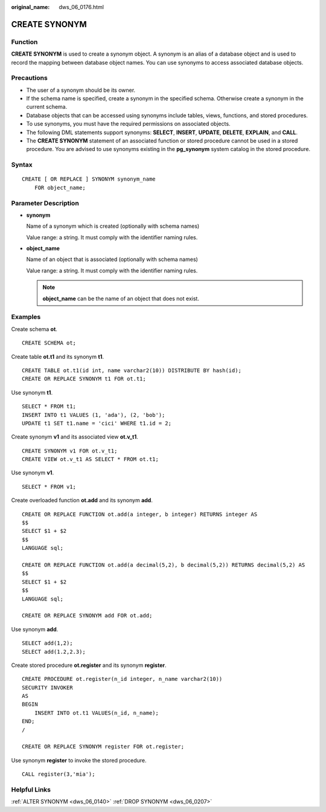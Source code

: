 :original_name: dws_06_0176.html

.. _dws_06_0176:

CREATE SYNONYM
==============

Function
--------

**CREATE SYNONYM** is used to create a synonym object. A synonym is an alias of a database object and is used to record the mapping between database object names. You can use synonyms to access associated database objects.

Precautions
-----------

-  The user of a synonym should be its owner.
-  If the schema name is specified, create a synonym in the specified schema. Otherwise create a synonym in the current schema.
-  Database objects that can be accessed using synonyms include tables, views, functions, and stored procedures.
-  To use synonyms, you must have the required permissions on associated objects.
-  The following DML statements support synonyms: **SELECT**, **INSERT**, **UPDATE**, **DELETE**, **EXPLAIN**, and **CALL**.
-  The **CREATE SYNONYM** statement of an associated function or stored procedure cannot be used in a stored procedure. You are advised to use synonyms existing in the **pg_synonym** system catalog in the stored procedure.

Syntax
------

::

   CREATE [ OR REPLACE ] SYNONYM synonym_name
       FOR object_name;

Parameter Description
---------------------

-  **synonym**

   Name of a synonym which is created (optionally with schema names)

   Value range: a string. It must comply with the identifier naming rules.

-  **object_name**

   Name of an object that is associated (optionally with schema names)

   Value range: a string. It must comply with the identifier naming rules.

   .. note::

      **object_name** can be the name of an object that does not exist.

Examples
--------

Create schema **ot**.

::

   CREATE SCHEMA ot;

Create table **ot.t1** and its synonym **t1**.

::

   CREATE TABLE ot.t1(id int, name varchar2(10)) DISTRIBUTE BY hash(id);
   CREATE OR REPLACE SYNONYM t1 FOR ot.t1;

Use synonym **t1**.

::

   SELECT * FROM t1;
   INSERT INTO t1 VALUES (1, 'ada'), (2, 'bob');
   UPDATE t1 SET t1.name = 'cici' WHERE t1.id = 2;

Create synonym **v1** and its associated view **ot.v_t1**.

::

   CREATE SYNONYM v1 FOR ot.v_t1;
   CREATE VIEW ot.v_t1 AS SELECT * FROM ot.t1;

Use synonym **v1**.

::

   SELECT * FROM v1;

Create overloaded function **ot.add** and its synonym **add**.

::

   CREATE OR REPLACE FUNCTION ot.add(a integer, b integer) RETURNS integer AS
   $$
   SELECT $1 + $2
   $$
   LANGUAGE sql;

   CREATE OR REPLACE FUNCTION ot.add(a decimal(5,2), b decimal(5,2)) RETURNS decimal(5,2) AS
   $$
   SELECT $1 + $2
   $$
   LANGUAGE sql;

   CREATE OR REPLACE SYNONYM add FOR ot.add;

Use synonym **add**.

::

   SELECT add(1,2);
   SELECT add(1.2,2.3);

Create stored procedure **ot.register** and its synonym **register**.

::

   CREATE PROCEDURE ot.register(n_id integer, n_name varchar2(10))
   SECURITY INVOKER
   AS
   BEGIN
       INSERT INTO ot.t1 VALUES(n_id, n_name);
   END;
   /

   CREATE OR REPLACE SYNONYM register FOR ot.register;

Use synonym **register** to invoke the stored procedure.

::

   CALL register(3,'mia');

Helpful Links
-------------

:ref:`ALTER SYNONYM <dws_06_0140>` :ref:`DROP SYNONYM <dws_06_0207>`
